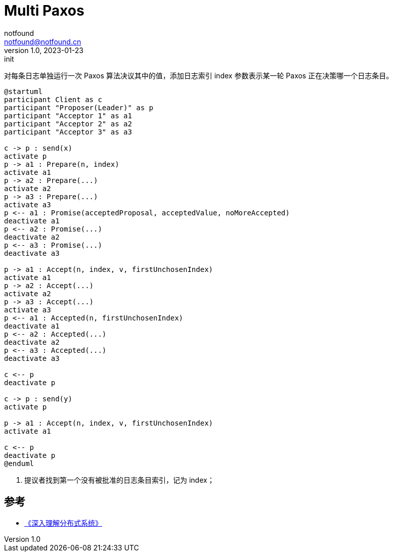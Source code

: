= Multi Paxos
notfound <notfound@notfound.cn>
1.0, 2023-01-23: init

:page-slug: distribution-paxos-multi
:page-category: distribution
:page-draft: true

对每条日志单独运行一次 Paxos 算法决议其中的值，添加日志索引 index 参数表示某一轮 Paxos 正在决策哪一个日志条目。

[source,plantuml]
----
@startuml
participant Client as c
participant "Proposer(Leader)" as p
participant "Acceptor 1" as a1
participant "Acceptor 2" as a2
participant "Acceptor 3" as a3

c -> p : send(x)
activate p
p -> a1 : Prepare(n, index)
activate a1
p -> a2 : Prepare(...)
activate a2
p -> a3 : Prepare(...)
activate a3
p <-- a1 : Promise(acceptedProposal, acceptedValue, noMoreAccepted)
deactivate a1
p <-- a2 : Promise(...)
deactivate a2
p <-- a3 : Promise(...)
deactivate a3

p -> a1 : Accept(n, index, v, firstUnchosenIndex)
activate a1
p -> a2 : Accept(...)
activate a2
p -> a3 : Accept(...)
activate a3
p <-- a1 : Accepted(n, firstUnchosenIndex)
deactivate a1
p <-- a2 : Accepted(...)
deactivate a2
p <-- a3 : Accepted(...)
deactivate a3

c <-- p
deactivate p

c -> p : send(y)
activate p

p -> a1 : Accept(n, index, v, firstUnchosenIndex)
activate a1

c <-- p
deactivate p
@enduml
----
1. 提议者找到第一个没有被批准的日志条目索引，记为 index；

== 参考

* https://book.douban.com/subject/35794814/[《深入理解分布式系统》]
